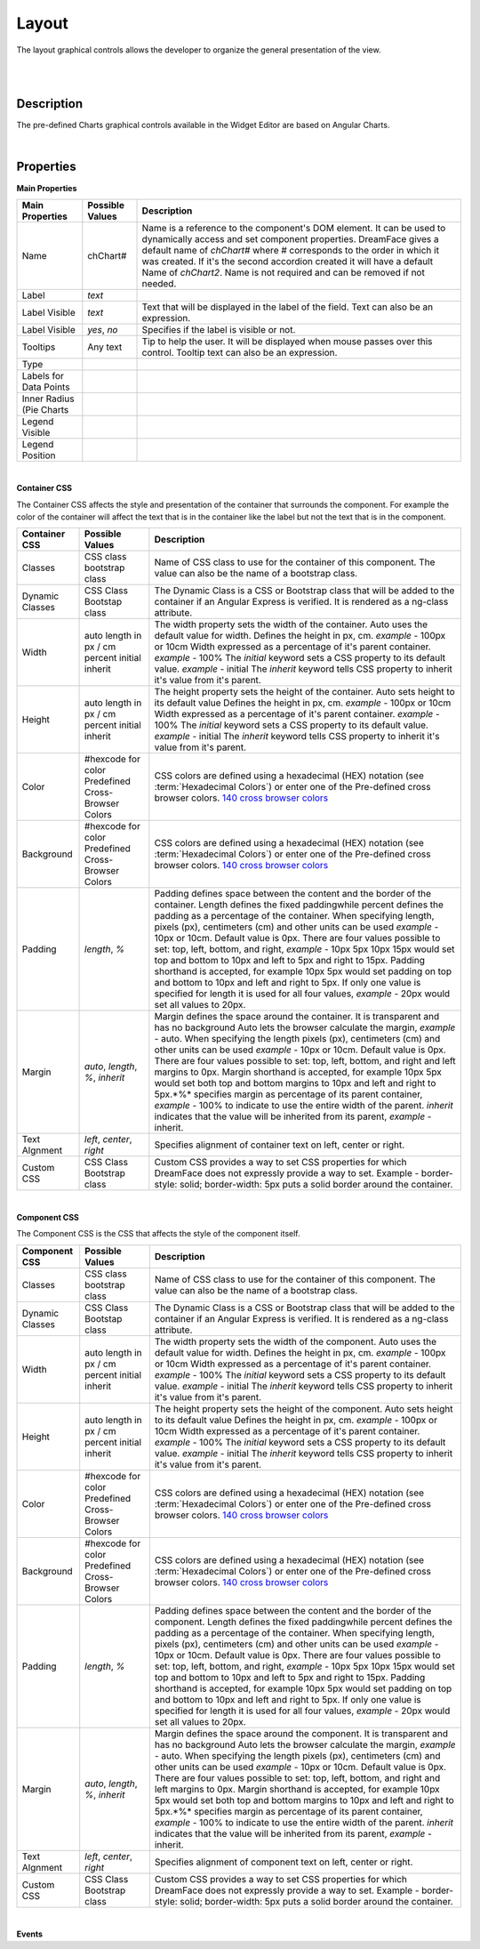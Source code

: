 Layout
======

.. image:: ../images/icons/icon_web.png
   :class: pull-right

The layout graphical controls allows the developer to organize the general presentation of the view.

|

.. image:: ../images/gcs/dfx-layout-designtime.png

|

Description
^^^^^^^^^^^

The pre-defined Charts graphical controls available in the Widget Editor are based on Angular Charts.

|

Properties
^^^^^^^^^^

**Main Properties**

+------------------------+-------------------+--------------------------------------------------------------------------------------------+
| Main Properties        | Possible Values   | Description                                                                                |
+========================+===================+============================================================================================+
| Name                   | chChart#          | Name is a reference to the component's DOM element. It can be used to dynamically access   |
|                        |                   | and set component properties. DreamFace gives a default name of *chChart#* where #         |
|                        |                   | corresponds to the order in which it was created. If it's the second accordion created it  |
|                        |                   | will have a default Name of *chChart2*. Name is not required and can be removed if not     |
|                        |                   | needed.                                                                                    |
+------------------------+-------------------+--------------------------------------------------------------------------------------------+
| Label                  | *text*            |                                                                                            |
+------------------------+-------------------+--------------------------------------------------------------------------------------------+
| Label Visible          | *text*            | Text that will be displayed in the label of the field. Text can also be an expression.     |
+------------------------+-------------------+--------------------------------------------------------------------------------------------+
| Label Visible          | *yes*, *no*       | Specifies if the label is visible or not.                                                  |
+------------------------+-------------------+--------------------------------------------------------------------------------------------+
| Tooltips               | Any text          | Tip to help the user. It will be displayed when mouse passes over this control. Tooltip    |
|                        |                   | text can also be an expression.                                                            |
+------------------------+-------------------+--------------------------------------------------------------------------------------------+
| Type                   |                   |                                                                                            |
+------------------------+-------------------+--------------------------------------------------------------------------------------------+
| Labels for Data Points |                   |                                                                                            |
+------------------------+-------------------+--------------------------------------------------------------------------------------------+
| Inner Radius (Pie      |                   |                                                                                            |
| Charts                 |                   |                                                                                            |
+------------------------+-------------------+--------------------------------------------------------------------------------------------+
| Legend Visible         |                   |                                                                                            |
+------------------------+-------------------+--------------------------------------------------------------------------------------------+
| Legend Position        |                   |                                                                                            |
+------------------------+-------------------+--------------------------------------------------------------------------------------------+

|

**Container CSS**

The Container CSS affects the style and presentation of the container that surrounds the component. For example the color of the container
will affect the text that is in the container like the label but not the text that is in the component.

+------------------------+-------------------+--------------------------------------------------------------------------------------------+
| Container CSS          | Possible Values   | Description                                                                                |
+========================+===================+============================================================================================+
| Classes                | CSS class         | Name of CSS class to use for the container of this component. The value can also be the    |
|                        | bootstrap class   | name of a bootstrap class.                                                                 |
+------------------------+-------------------+--------------------------------------------------------------------------------------------+
| Dynamic Classes        | CSS Class         | The Dynamic Class is a CSS or Bootstrap class that will be added to the container if an    |
|                        | Bootstap class    | Angular Express is verified. It is rendered as a ng-class attribute.                       |
+------------------------+-------------------+--------------------------------------------------------------------------------------------+
| Width                  | auto              | The width property sets the width of the container. Auto uses the default value for width. |
|                        | length in px / cm | Defines the height in px, cm. *example* - 100px or 10cm                                    |
|                        | percent           | Width expressed as a percentage of it's parent container.  *example* - 100%                |
|                        | initial           | The *initial* keyword sets a CSS property to its default value. *example* - initial        |
|                        | inherit           | The *inherit* keyword tells CSS property to inherit it's value from it's parent.           |
+------------------------+-------------------+--------------------------------------------------------------------------------------------+
| Height                 | auto              | The height property sets the height of the container. Auto sets height to its default value|
|                        | length in px / cm | Defines the height in px, cm. *example* - 100px or 10cm                                    |
|                        | percent           | Width expressed as a percentage of it's parent container.  *example* - 100%                |
|                        | initial           | The *initial* keyword sets a CSS property to its default value. *example* - initial        |
|                        | inherit           | The *inherit* keyword tells CSS property to inherit it's value from it's parent.           |
+------------------------+-------------------+--------------------------------------------------------------------------------------------+
| Color                  | #hexcode for color| CSS colors are defined using a hexadecimal (HEX) notation (see :term:`Hexadecimal Colors`) |
|                        | Predefined Cross- | or enter one of the Pre-defined cross browser colors.                                      |
|                        | Browser Colors    | `140 cross browser colors <http://www.w3schools.com/cssref/css_colornames.asp>`_           |
+------------------------+-------------------+--------------------------------------------------------------------------------------------+
| Background             | #hexcode for color| CSS colors are defined using a hexadecimal (HEX) notation (see :term:`Hexadecimal Colors`) |
|                        | Predefined Cross- | or enter one of the Pre-defined cross browser colors.                                      |
|                        | Browser Colors    | `140 cross browser colors <http://www.w3schools.com/cssref/css_colornames.asp>`_           |
+------------------------+-------------------+--------------------------------------------------------------------------------------------+
| Padding                | *length*, *%*     | Padding defines space between the content and the border of the container. Length defines  |
|                        |                   | the fixed paddingwhile percent defines the padding as a percentage of the container. When  |
|                        |                   | specifying length, pixels (px), centimeters (cm) and other units can be used *example* -   |
|                        |                   | 10px or 10cm. Default value is 0px. There are four values possible to set: top, left,      |
|                        |                   | bottom, and right, *example* - 10px 5px 10px 15px would set top and bottom to 10px and left|
|                        |                   | to 5px and right to 15px. Padding shorthand is accepted, for example 10px 5px would set    |
|                        |                   | padding on top and bottom to 10px and left and right to 5px. If only one value is specified|
|                        |                   | for length it is used for all four values, *example* - 20px would set all values to 20px.  |
+------------------------+-------------------+--------------------------------------------------------------------------------------------+
| Margin                 | *auto*, *length*, | Margin defines the space around the container. It is transparent and has no background     |
|                        | *%*, *inherit*    | Auto lets the browser calculate the margin, *example* - auto. When specifying the length   |
|                        |                   | pixels (px), centimeters (cm) and other units can be used *example* - 10px or 10cm.        |
|                        |                   | Default value is 0px. There are four values possible to set: top, left, bottom, and right  |
|                        |                   | and left margins to 0px. Margin shorthand is accepted, for example 10px 5px would set both |
|                        |                   | top and bottom margins to 10px and left and right to 5px.*%* specifies margin as           |
|                        |                   | percentage of its parent container, *example* - 100% to indicate to use the entire width of|
|                        |                   | the parent. *inherit* indicates that the value will be inherited from its parent,          |
|                        |                   | *example* - inherit.                                                                       |
+------------------------+-------------------+--------------------------------------------------------------------------------------------+
| Text Algnment          | *left*, *center*, | Specifies alignment of container text on left, center or right.                            |
|                        | *right*           |                                                                                            |
+------------------------+-------------------+--------------------------------------------------------------------------------------------+
| Custom CSS             | CSS Class         | Custom CSS provides a way to set CSS properties for which DreamFace does not expressly     |
|                        | Bootstrap class   | provide a way to set. Example - border-style: solid; border-width: 5px puts a solid border |
|                        |                   | around the container.                                                                      |
+------------------------+-------------------+--------------------------------------------------------------------------------------------+

|

**Component CSS**

The Component CSS is the CSS that affects the style of the component itself.


+------------------------+-------------------+--------------------------------------------------------------------------------------------+
| Component CSS          | Possible Values   | Description                                                                                |
+========================+===================+============================================================================================+
| Classes                | CSS class         | Name of CSS class to use for the container of this component. The value can also be the    |
|                        | bootstrap class   | name of a bootstrap class.                                                                 |
+------------------------+-------------------+--------------------------------------------------------------------------------------------+
| Dynamic Classes        | CSS Class         | The Dynamic Class is a CSS or Bootstrap class that will be added to the container if an    |
|                        | Bootstap class    | Angular Express is verified. It is rendered as a ng-class attribute.                       |
+------------------------+-------------------+--------------------------------------------------------------------------------------------+
| Width                  | auto              | The width property sets the width of the component. Auto uses the default value for width. |
|                        | length in px / cm | Defines the height in px, cm. *example* - 100px or 10cm                                    |
|                        | percent           | Width expressed as a percentage of it's parent container.  *example* - 100%                |
|                        | initial           | The *initial* keyword sets a CSS property to its default value. *example* - initial        |
|                        | inherit           | The *inherit* keyword tells CSS property to inherit it's value from it's parent.           |
+------------------------+-------------------+--------------------------------------------------------------------------------------------+
| Height                 | auto              | The height property sets the height of the component. Auto sets height to its default value|
|                        | length in px / cm | Defines the height in px, cm. *example* - 100px or 10cm                                    |
|                        | percent           | Width expressed as a percentage of it's parent container.  *example* - 100%                |
|                        | initial           | The *initial* keyword sets a CSS property to its default value. *example* - initial        |
|                        | inherit           | The *inherit* keyword tells CSS property to inherit it's value from it's parent.           |
+------------------------+-------------------+--------------------------------------------------------------------------------------------+
| Color                  | #hexcode for color| CSS colors are defined using a hexadecimal (HEX) notation (see :term:`Hexadecimal Colors`) |
|                        | Predefined Cross- | or enter one of the Pre-defined cross browser colors.                                      |
|                        | Browser Colors    | `140 cross browser colors <http://www.w3schools.com/cssref/css_colornames.asp>`_           |
+------------------------+-------------------+--------------------------------------------------------------------------------------------+
| Background             | #hexcode for color| CSS colors are defined using a hexadecimal (HEX) notation (see :term:`Hexadecimal Colors`) |
|                        | Predefined Cross- | or enter one of the Pre-defined cross browser colors.                                      |
|                        | Browser Colors    | `140 cross browser colors <http://www.w3schools.com/cssref/css_colornames.asp>`_           |
+------------------------+-------------------+--------------------------------------------------------------------------------------------+
| Padding                | *length*, *%*     | Padding defines space between the content and the border of the component. Length defines  |
|                        |                   | the fixed paddingwhile percent defines the padding as a percentage of the container. When  |
|                        |                   | specifying length, pixels (px), centimeters (cm) and other units can be used *example* -   |
|                        |                   | 10px or 10cm. Default value is 0px. There are four values possible to set: top, left,      |
|                        |                   | bottom, and right, *example* - 10px 5px 10px 15px would set top and bottom to 10px and left|
|                        |                   | to 5px and right to 15px. Padding shorthand is accepted, for example 10px 5px would set    |
|                        |                   | padding on top and bottom to 10px and left and right to 5px. If only one value is specified|
|                        |                   | for length it is used for all four values, *example* - 20px would set all values to 20px.  |
+------------------------+-------------------+--------------------------------------------------------------------------------------------+
| Margin                 | *auto*, *length*, | Margin defines the space around the component. It is transparent and has no background     |
|                        | *%*, *inherit*    | Auto lets the browser calculate the margin, *example* - auto. When specifying the length   |
|                        |                   | pixels (px), centimeters (cm) and other units can be used *example* - 10px or 10cm.        |
|                        |                   | Default value is 0px. There are four values possible to set: top, left, bottom, and right  |
|                        |                   | and left margins to 0px. Margin shorthand is accepted, for example 10px 5px would set both |
|                        |                   | top and bottom margins to 10px and left and right to 5px.*%* specifies margin as           |
|                        |                   | percentage of its parent container, *example* - 100% to indicate to use the entire width of|
|                        |                   | the parent. *inherit* indicates that the value will be inherited from its parent,          |
|                        |                   | *example* - inherit.                                                                       |
+------------------------+-------------------+--------------------------------------------------------------------------------------------+
| Text Algnment          | *left*, *center*, | Specifies alignment of component text on left, center or right.                            |
|                        | *right*           |                                                                                            |
+------------------------+-------------------+--------------------------------------------------------------------------------------------+
| Custom CSS             | CSS Class         | Custom CSS provides a way to set CSS properties for which DreamFace does not expressly     |
|                        | Bootstrap class   | provide a way to set. Example - border-style: solid; border-width: 5px puts a solid border |
|                        |                   | around the container.                                                                      |
+------------------------+-------------------+--------------------------------------------------------------------------------------------+

|

**Events**